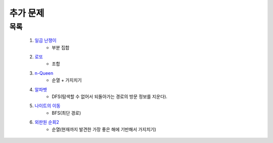 ﻿========================================
추가 문제
========================================

        
목록
========================================


    #. `일곱 난쟁이 <https://www.acmicpc.net/problem/2309>`_    
        - 부분 집합
            
    #. `로또 <https://www.acmicpc.net/problem/6603>`_ 
        - 조합        
    
    #. `n-Queen <https://www.acmicpc.net/problem/9663>`_        
        - 순열 + 가지치기
        
    #. `알파벳 <https://www.acmicpc.net/problem/1987>`_ 
        - DFS(탐색할 수 없어서 되돌아가는 경로의 방문 정보를 지운다).
        
    #. `나이트의 이동 <https://www.acmicpc.net/problem/7562>`_  
        - BFS(최단 경로)
        
    #. `외판원 순회2 <https://www.acmicpc.net/problem/10971>`_    
        - 순열(현재까지 발견한 가장 좋은 해에 기반해서 가지치기)
        
..
    .. disqus::
        :disqus_identifier: master_page